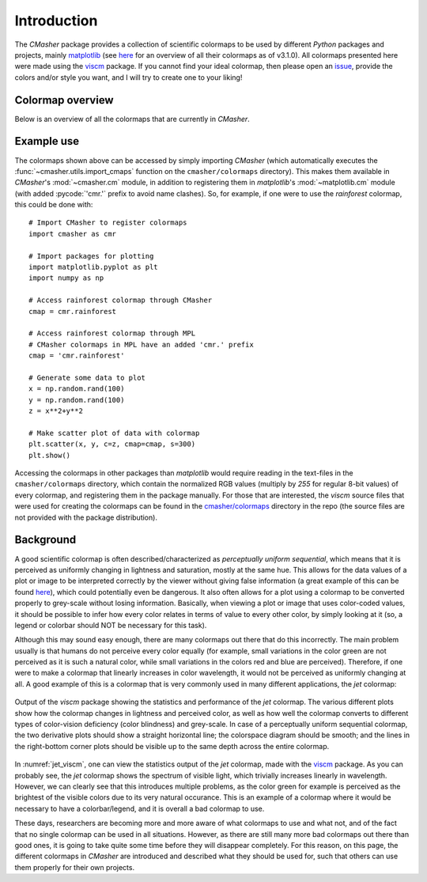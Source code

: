 .. _introduction:

Introduction
============
The *CMasher* package provides a collection of scientific colormaps to be used by different *Python* packages and projects, mainly `matplotlib`_ (see `here <https://matplotlib.org/3.1.0/tutorials/colors/colormaps.html>`_ for an overview of all their colormaps as of v3.1.0).
All colormaps presented here were made using the `viscm`_ package.
If you cannot find your ideal colormap, then please open an `issue`_, provide the colors and/or style you want, and I will try to create one to your liking!

Colormap overview
-----------------
Below is an overview of all the colormaps that are currently in *CMasher*.

.. image:: ../../../cmasher/colormaps/cmap_overview.png
    :width: 100%
    :align: center
    :alt: CMasher Colormap Overview

Example use
-----------
The colormaps shown above can be accessed by simply importing *CMasher* (which automatically executes the :func:`~cmasher.utils.import_cmaps` function on the ``cmasher/colormaps`` directory).
This makes them available in *CMasher*'s :mod:`~cmasher.cm` module, in addition to registering them in *matplotlib*'s :mod:`~matplotlib.cm` module (with added :pycode:`'cmr.'` prefix to avoid name clashes).
So, for example, if one were to use the *rainforest* colormap, this could be done with::

    # Import CMasher to register colormaps
    import cmasher as cmr

    # Import packages for plotting
    import matplotlib.pyplot as plt
    import numpy as np

    # Access rainforest colormap through CMasher
    cmap = cmr.rainforest

    # Access rainforest colormap through MPL
    # CMasher colormaps in MPL have an added 'cmr.' prefix
    cmap = 'cmr.rainforest'

    # Generate some data to plot
    x = np.random.rand(100)
    y = np.random.rand(100)
    z = x**2+y**2

    # Make scatter plot of data with colormap
    plt.scatter(x, y, c=z, cmap=cmap, s=300)
    plt.show()

Accessing the colormaps in other packages than *matplotlib* would require reading in the text-files in the ``cmasher/colormaps`` directory, which contain the normalized RGB values (multiply by `255` for regular 8-bit values) of every colormap, and registering them in the package manually.
For those that are interested, the *viscm* source files that were used for creating the colormaps can be found in the `cmasher/colormaps`_ directory in the repo (the source files are not provided with the package distribution).

Background
----------
A good scientific colormap is often described/characterized as *perceptually uniform sequential*, which means that it is perceived as uniformly changing in lightness and saturation, mostly at the same hue.
This allows for the data values of a plot or image to be interpreted correctly by the viewer without giving false information (a great example of this can be found `here <https://mycarta.wordpress.com/2012/10/14/the-rainbow-is-deadlong-live-the-rainbow-part-4-cie-lab-heated-body/>`_), which could potentially even be dangerous.
It also often allows for a plot using a colormap to be converted properly to grey-scale without losing information.
Basically, when viewing a plot or image that uses color-coded values, it should be possible to infer how every color relates in terms of value to every other color, by simply looking at it (so, a legend or colorbar should NOT be necessary for this task).

Although this may sound easy enough, there are many colormaps out there that do this incorrectly.
The main problem usually is that humans do not perceive every color equally (for example, small variations in the color green are not perceived as it is such a natural color, while small variations in the colors red and blue are perceived).
Therefore, if one were to make a colormap that linearly increases in color wavelength, it would not be perceived as uniformly changing at all.
A good example of this is a colormap that is very commonly used in many different applications, the *jet* colormap:

.. figure:: images/jet_viscm.png
    :alt: Statistics of the *jet* colormap.
    :width: 100%
    :align: center
    :name: jet_viscm

    Output of the *viscm* package showing the statistics and performance of the *jet* colormap.
    The various different plots show how the colormap changes in lightness and perceived color, as well as how well the colormap converts to different types of color-vision deficiency (color blindness) and grey-scale.
    In case of a perceptually uniform sequential colormap, the two derivative plots should show a straight horizontal line; the colorspace diagram should be smooth; and the lines in the right-bottom corner plots should be visible up to the same depth across the entire colormap.

In :numref:`jet_viscm`, one can view the statistics output of the *jet* colormap, made with the `viscm`_ package.
As you can probably see, the *jet* colormap shows the spectrum of visible light, which trivially increases linearly in wavelength.
However, we can clearly see that this introduces multiple problems, as the color green for example is perceived as the brightest of the visible colors due to its very natural occurance.
This is an example of a colormap where it would be necessary to have a colorbar/legend, and it is overall a bad colormap to use.

These days, researchers are becoming more and more aware of what colormaps to use and what not, and of the fact that no single colormap can be used in all situations.
However, as there are still many more bad colormaps out there than good ones, it is going to take quite some time before they will disappear completely. 
For this reason, on this page, the different colormaps in *CMasher* are introduced and described what they should be used for, such that others can use them properly for their own projects.

.. _matplotlib: https://github.com/matplotlib/matplotlib
.. _viscm: https://github.com/matplotlib/viscm
.. _PRISM: https://github.com/1313e/PRISM
.. _issue: https://github.com/1313e/CMasher/issues
.. _cmasher/colormaps: https://github.com/1313e/CMasher/tree/master/cmasher/colormaps
